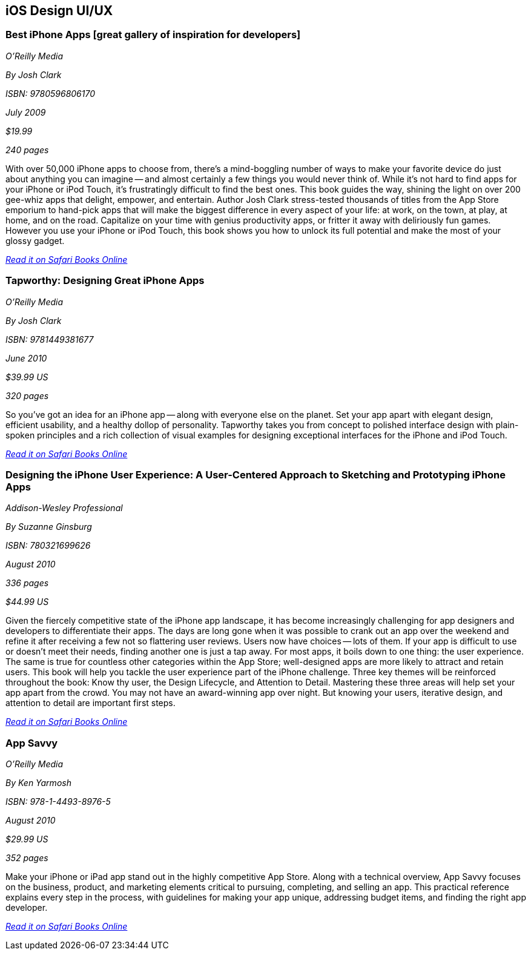 == iOS Design UI/UX

=== Best iPhone Apps [great gallery of inspiration for developers]

_O'Reilly Media_

_By Josh Clark_

_ISBN: 9780596806170_

_July 2009_

_$19.99_

_240 pages_

With over 50,000 iPhone apps to choose from, there's a mind-boggling number of ways to make your favorite device do just about anything you can imagine -- and almost certainly a few things you would never think of. While it's not hard to find apps for your iPhone or iPod Touch, it's frustratingly difficult to find the best ones. This book guides the way, shining the light on over 200 gee-whiz apps that delight, empower, and entertain. Author Josh Clark stress-tested thousands of titles from the App Store emporium to hand-pick apps that will make the biggest difference in every aspect of your life: at work, on the town, at play, at home, and on the road. Capitalize on your time with genius productivity apps, or fritter it away with deliriously fun games. However you use your iPhone or iPod Touch, this book shows you how to unlock its full potential and make the most of your glossy gadget.

_http://my.safaribooksonline.com/book/programming/iphone/9780596806170?cid=1107-bibilio-ios-link[Read it on Safari Books Online]_

=== Tapworthy: Designing Great iPhone Apps

_O'Reilly Media_

_By Josh Clark_

_ISBN: 9781449381677_

_June 2010_

_$39.99 US_

_320 pages_

So you've got an idea for an iPhone app -- along with everyone else on the planet. Set your app apart with elegant design, efficient usability, and a healthy dollop of personality. Tapworthy takes you from concept to polished interface design with plain-spoken principles and a rich collection of visual examples for designing exceptional interfaces for the iPhone and iPod Touch.

_http://my.safaribooksonline.com/book/programming/iphone/9781449381677?cid=1107-bibilio-ios-link[Read it on Safari Books Online]_

=== Designing the iPhone User Experience: A User-Centered Approach to Sketching and Prototyping iPhone Apps

_Addison-Wesley Professional_

_By Suzanne Ginsburg_

_ISBN: 780321699626_

_August 2010_

_336 pages_

_$44.99 US_

Given the fiercely competitive state of the iPhone app landscape, it has become increasingly challenging for app designers and developers to differentiate their apps. The days are long gone when it was possible to crank out an app over the weekend and refine it after receiving a few not so flattering user reviews. Users now have choices -- lots of them. If your app is difficult to use or doesn’t meet their needs, finding another one is just a tap away.  For most apps, it boils down to one thing: the user experience. The same is true for countless other categories within the App Store; well-designed apps are more likely to attract and retain users. This book will help you tackle the user experience part of the iPhone challenge. Three key themes will be reinforced throughout the book: Know thy user, the Design Lifecycle, and Attention to Detail. Mastering these three areas will help set your app apart from the crowd. You may not have an award-winning app over night. But knowing your users, iterative design, and attention to detail are important first steps.

_http://my.safaribooksonline.com/book/programming/iphone/9780321699626?cid=1107-bibilio-ios-link[Read it on Safari Books Online]_

=== App Savvy

_O'Reilly Media_

_By Ken Yarmosh_

_ISBN: 978-1-4493-8976-5_

_August 2010_

_$29.99 US_

_352 pages_

Make your iPhone or iPad app stand out in the highly competitive App Store. Along with a technical overview, App Savvy focuses on the business, product, and marketing elements critical to pursuing, completing, and selling an app. This practical reference explains every step in the process, with guidelines for making your app unique, addressing budget items, and finding the right app developer.

_http://my.safaribooksonline.com/book/programming/iphone/9781449389765?cid=1107-bibilio-ios-link[Read it on Safari Books Online]_
